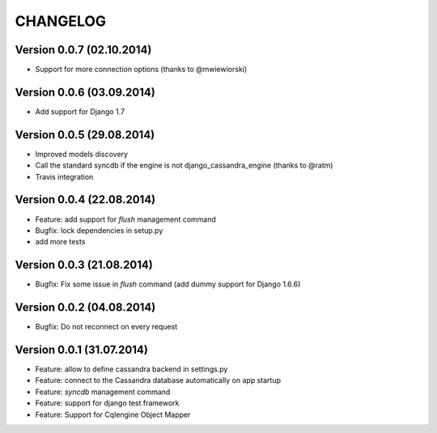 CHANGELOG
=========

Version 0.0.7 (02.10.2014)
--------------------------

* Support for more connection options (thanks to @mwiewiorski)

Version 0.0.6 (03.09.2014)
--------------------------

* Add support for Django 1.7

Version 0.0.5 (29.08.2014)
--------------------------

* Improved models discovery
* Call the standard syncdb if the engine is not django_cassandra_engine
  (thanks to @ratm)
* Travis integration

Version 0.0.4 (22.08.2014)
--------------------------

* Feature: add support for *flush* management command
* Bugfix: lock dependencies in setup.py
* add more tests


Version 0.0.3 (21.08.2014)
--------------------------

* Bugfix: Fix some issue in *flush* command (add dummy support for Django 1.6.6)


Version 0.0.2 (04.08.2014)
--------------------------

* Bugfix: Do not reconnect on every request


Version 0.0.1 (31.07.2014)
--------------------------

* Feature: allow to define cassandra backend in settings.py
* Feature: connect to the Cassandra database automatically on app startup
* Feature: *syncdb* management command
* Feature: support for django test framework
* Feature: Support for Cqlengine Object Mapper
